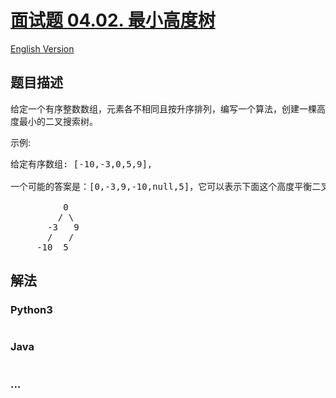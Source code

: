 * [[https://leetcode-cn.com/problems/minimum-height-tree-lcci][面试题
04.02. 最小高度树]]
  :PROPERTIES:
  :CUSTOM_ID: 面试题-04.02.-最小高度树
  :END:
[[./lcci/04.02.Minimum Height Tree/README_EN.org][English Version]]

** 题目描述
   :PROPERTIES:
   :CUSTOM_ID: 题目描述
   :END:

#+begin_html
  <!-- 这里写题目描述 -->
#+end_html

#+begin_html
  <p>
#+end_html

给定一个有序整数数组，元素各不相同且按升序排列，编写一个算法，创建一棵高度最小的二叉搜索树。

#+begin_html
  </p>
#+end_html

示例:

#+begin_html
  <pre>给定有序数组: [-10,-3,0,5,9],<br><br>一个可能的答案是：[0,-3,9,-10,null,5]，它可以表示下面这个高度平衡二叉搜索树：<br><br>          0 <br>         / &#92 <br>       -3   9 <br>       /   / <br>     -10  5 <br></pre>
#+end_html

** 解法
   :PROPERTIES:
   :CUSTOM_ID: 解法
   :END:

#+begin_html
  <!-- 这里可写通用的实现逻辑 -->
#+end_html

#+begin_html
  <!-- tabs:start -->
#+end_html

*** *Python3*
    :PROPERTIES:
    :CUSTOM_ID: python3
    :END:

#+begin_html
  <!-- 这里可写当前语言的特殊实现逻辑 -->
#+end_html

#+begin_src python
#+end_src

*** *Java*
    :PROPERTIES:
    :CUSTOM_ID: java
    :END:

#+begin_html
  <!-- 这里可写当前语言的特殊实现逻辑 -->
#+end_html

#+begin_src java
#+end_src

*** *...*
    :PROPERTIES:
    :CUSTOM_ID: section
    :END:
#+begin_example
#+end_example

#+begin_html
  <!-- tabs:end -->
#+end_html
